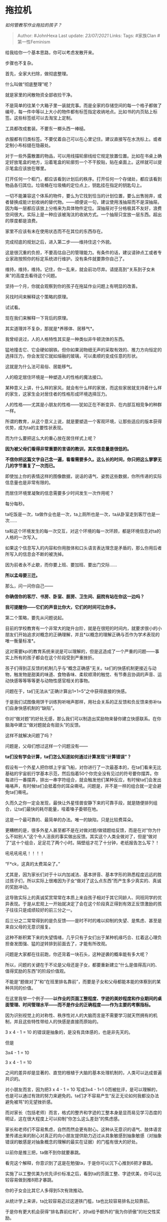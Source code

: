 * 拖拉机
  :PROPERTIES:
  :CUSTOM_ID: 拖拉机
  :END:

/如何管教写作业拖拉的孩子？/

#+BEGIN_QUOTE
  Author: #JohnHexa Last update: /23/07/2021/ Links: Tags: #家族Clan
  #第一性Feminism
#+END_QUOTE

给我给你一个基本思路，你可以考虑发散开来。

步骤也不复杂。

首先，全家大扫除，做彻底整理。

什么叫做“彻底整理”呢？

就是家里的闲散物资全部收捡干净。

不是简单的往某个大箱子里一装就完事。而是全家的存储空间的每一个格子都做了编号，每一件中等以上大小的物件都有标签指定收纳地点。比如书的内页贴上标签。这些标签纸可以去淘宝上定制。

工具都改成套装。不要东一榔头西一棒槌。

衣服都有归类标签。不要仗着自己可以在心里记住。建议直接写在水洗标上。或者定制小布标缝在隐蔽处。

对于一些外露散置的物品，可以用线描轮廓线给它规定放置位置。比如在书桌上确定好放笔盒的地方，沿着笔盒的轮廓剪一个不干胶贴，贴在桌面上。这样就可以提示笔盒应该放在哪里。

打开任何一个柜门，都应该看到计划后的秩序。打开任何一个存储处，都应该看到物品各归其位。垃圾桶在垃圾桶的定位点上，钥匙挂在指定的钥匙勾上。

一切不能兼容这个体系的物件，要么为它找到恰当的计划位置，要么出售抛弃，或者替换成能计划收纳的替代物。------顺便说一句，建议使用浅抽屉而不是深抽屉。因为每一层都应该放上分格来为具体物件定位。深抽屉对于分格极其不友好，浪费空间很大。实际上是一种应该被淘汰的收纳方式。一个抽屉只宜放一层东西。超出的厚度都是浪费。

家里不应该有未在使用状态而不在其位的东西存在。

完成彻底的规划之后，进入第二步------维持住这个外貌。

这是很沉重的负担，不要高估自己的管理能力。有条件的话，建议请钟点工或者专业家政按照你的标定系统进行维护。没有条件就要靠你自己了。

维持，维持，维持。记住，你一乱来，就会前功尽弃。请提高到“关系到子女未来”的高度去看待这个问题。

坚持一个月，你就会观察到你的孩子在拖延作业问题上有明显的改善。

另找时间来解释这个策略的原理。

试试看。

现在我们来解释一下背后的原理。

其实道理并不复杂，那就是*养移体、居移气*。

我曾经说过，人的人格特性其实是一种类似非牛顿流体的东西。

猛地撞击它、它会硬如钢铁。但你如果润物细无声的采取有效的、推力方向恒定的选择压力，你会发现它就如熔融的玻璃，可以柔顺的变成任意的形状。

这就是为什么法可易俗、居能移气。

人的稳定居住环境是一种塑造人的性格的魔法接口。

某种意义上讲，什么样的家风，就会有什么样的家居，而这些家居就支持着什么样的家生，这家生会对居住者的性格形成环境选择压力。

人的性格------尤其是小朋友的性格------犹如正在不断变异、在内部互相竞争的种群一样。

所谓的教育，从这个意义上说，就是要塑造一个客观环境，让那些适应的版本获得优势，成为ta的主要性状表现。

而为什么要把这么大的重心放在居住样式上呢？

*因为被父母们看得非常重要的言语的教训，其实信息量是很低的。*

*不信你把这篇文字自己念一遍，看看需要多久。这么长的时间，你只把这么寥寥无几的字节重复了一次而已。*

即使加上你的表情这样的图像数据，说话的语气、姿势这些数据，你所传递的实际信息量也是非常有限的。

而居住环境里凝聚的信息需要多少时间发生一次作用呢？

每分每秒。

ta吃饭是一次，ta做作业也是一次，ta上厕所也是一次，ta从卧室走到客厅也是一次......

ta和这个环境发生的每一次交互，对这个环境的每一次环顾，都是环境信息对ta的人格的一次写入。

如果这个信息写入的内容和你用肢体和口头语言表达理念是矛盾的，那么你用后者所写入的信息会不断的被洗掉。

因为前者永不止歇，而你要上班、要加班、要出门交际......

*所以孟母要三迁。*

那么，问一问你自己------

*你确信你的客厅、书房、卧室、厨房、卫生间、庭院有站在你这一边吗？*

*我可提醒你------它们的声音比你大，它们的时间可比你多。*

第二个策略，要先从问题说起。

目前的学校教育有一个非常大的陡升台阶，就是在很短的时间内，就要求很小的小朋友们开始追求对概念的正确理解，并且*以概念的理解正确与否作为学术表现的唯一衡量标准*。

这对需要kpi的教育系统来说是可以理解的，但是这造成了一个严重的问题------事实上所有的孩子都会在这个阶段受到严重挫折。

孩子们得到正反馈的机制几乎与“概念正确感”无关。ta们的快感机制更接近与动物，触发物是甜美的味道、食物香味、柔软顺滑的触觉、有节奏且协调的声音、运动快感等等等等更与动物性感官相关的事物。

问题在于，ta们无法从“正确计算出1+1=5”之中获得直接的快感。

于是我们试图像用饼干训练狗听哨声那样，用社会关系的正反馈和负反馈来弥补ta们自身快感机制的“缺陷”。

你对“做对题”的好处无感，那么我们可以制造出奖励物来替你建立快感联系。在你脑海中建立“做对题就会有甜头”的反馈。

这样不就解决问题了吗？

问题是，父母们想过这样一个问题没有------

*ta们没有学会计算，ta们怎么知道如何通过计算发现“计算错误”？*

假设有一个外星人把你绑上宇宙飞船，对你进行了一次最基本的，在ta们看来无比基础的宇宙航行学基本示范，然后指着50个你完全没有见过的符号要你摆弄。你每进行一番摆弄，排出一串字符组合，就会触发他们某种反应，有时候ta们会发出咯咯声，有时候ta们会抵着你的耳朵嘶吼。问题是，并不是一样的组合就一定会避免ta们嘶吼。

久而久之你一定会发现，最快让外星怪兽安静下来的可靠手段，就是随便排列组合，让ta们最快的耗尽能量，哑着嗓子委顿在地。

这是一个最可靠的、最简单的办法。唯一的缺陷，只是比较费耳朵。

更糟糕的是，很多外星人甚至都不是在对做对题/做错题给反馈，而是在对“你为什么不如别人”这个令人沮丧的事实做出反馈。其实这个人类全做对了，但是“做对了”这十个组合，足足花了两个小时。隔壁组才花了十分钟，老纸报告怎么写？！

吼吼吼吼吼！！！！

“F*ck，这真的太费耳朵了。”

尤其是，因为家长们对于十以内加减法、基本拼音、基本字形的熟悉程度远远的胜过孩子们，所以实际上很难因为子女“做对了这么点东西”而产生多少真实的、真诚的奖励冲动。

这导致实际上的真诚奖赏常常在本质上来自孩子相对于其它同龄人、同班同学的优异表现。于是从宏观上一开始就决定了会在这个阶段真正得到有效正反馈激励的孩子往往只是成绩较好的前三分之一。

后三分之二常常得到的是负反馈------是时不时的难以抑制的失望、是焦虑、甚至是来自父母的无意识报复。

这种不断积累下来的失望情绪，几乎只有子女们出于某种机缘巧合、扛着这心理负担奋发图强、猛的逆转排到前面去了，才能有所改观。

问题是大家都在往前跑，你还背着一块石头，这种逆袭的概率能有多大呢？

所以，问题的关键在于不论是父母还是子女，都要重新建立“什么是值得高兴的、值得奖励的东西”的阶段价值观。

不能是“题做对了”和“在班里排名靠前”，而要是子女和父母都能本能的体察到的某种共同的价值。

在这里我举一个例子------*以作业的页面工整程度、字迹的美妙程度和作业期间的桌面管理、时间管理水平------而不是作业的正确程度------作为主要的考察指标。*

因为识别视觉上的对称性、秩序性对人的大脑而言是不需要学习就天然拥有的机制，并且这些特性带给人的快感是直接而原始的。

3 x 4 - 1 = 10 的错误是抽象的，是没有具体感的，也是非先天的。

但是

3x4 - 1 = 10

3 x 4 - 1 = 10

之间的差异却是显著的、直觉的根植于大脑的基本处理机制的，人类可以达成普遍共识的。

对小朋友而言，因为把3 x 4 - 1 = 10 写成3x4 - 1=1
0而被批评，是可以理解的，也是可以通过有效的努力来避免的。ta们才不容易产生“反正无论如何我都没办法避免被骂”的无望挫折感。

而对家长（包括老师）而言，格式的整齐和字迹的工整本身是显而易见学习态度的明证，这在很大程度上可以抑制“你怎么这么差劲”的焦虑感。

家长和老师们不容易焦虑，自然而然会更有耐心。这种从无意识的语气、肢体语言里传递出来的耐心对真正的向小朋友提供助力迈过从具象敏感到抽象敏感（对抽象错误的敏感是对抽象概念的理解的最实在证据）的门槛有很大的好处。

以前你是推三把，ta做不到你就要暴跳。

看完这个解释，你意识到了这是在勉强ta，于是你可以沉下心推到6把才暴跳。

实施了以工整优美为优先评价标准之后，看到ta的页面工整、字迹优美，你可以比较容易做到推8把才暴跳。

你的子女会比其它人多得到5次有效推动。

从统计学上来讲，ta比较容易迈过这道铁门槛，ta也比较容易排名比较靠前。

于是你有更大机会获得“排名靠前红利”，对ta给予额外的“我为你骄傲”的社交性奖励。

这有可能扭转局面。

* 未完待续TBC
  :PROPERTIES:
  :CUSTOM_ID: 未完待续tbc
  :END:
